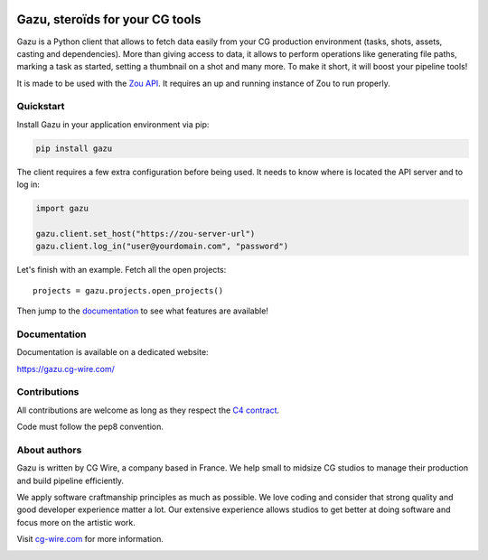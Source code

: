 .. figure:: https://gazu.cg-wire.com/gazu.png
   :alt: Gazu Logo


Gazu, steroïds for your CG tools
================================

Gazu is a Python client that allows to fetch data easily from your CG
production environment (tasks, shots, assets, casting and dependencies).
More than giving access to data, it allows to perform operations like
generating file paths, marking a task as started, setting a thumbnail on
a shot and many more. To make it short, it will boost your pipeline
tools!

It is made to be used with the `Zou API <https://zou.cg-wire.com>`__. It
requires an up and running instance of Zou to run properly.

|Build status|

|Slackin badge|

Quickstart
----------

Install Gazu in your application environment via pip:

.. code:: bash

    pip install gazu

The client requires a few extra configuration before being used. It
needs to know where is located the API server and to log in:

.. code:: python

    import gazu

    gazu.client.set_host("https://zou-server-url")
    gazu.client.log_in("user@yourdomain.com", "password")

Let's finish with an example. Fetch all the open projects:

::

    projects = gazu.projects.open_projects()

Then jump to the `documentation <https://gazu.cg-wire.com>`__ to see
what features are available!

Documentation
-------------

Documentation is available on a dedicated website:

`https://gazu.cg-wire.com/ <https://gazu.cg-wire.com>`__

Contributions
-------------

All contributions are welcome as long as they respect the `C4
contract <https://rfc.zeromq.org/spec:42/C4>`__.

Code must follow the pep8 convention.

About authors
-------------

Gazu is written by CG Wire, a company based in France. We help small to
midsize CG studios to manage their production and build pipeline
efficiently.

We apply software craftmanship principles as much as possible. We love
coding and consider that strong quality and good developer experience
matter a lot. Our extensive experience allows studios to get better at
doing software and focus more on the artistic work.

Visit `cg-wire.com <https://cg-wire.com>`__ for more information.

|CGWire Logo|

.. |Build status| image:: https://api.travis-ci.org/cgwire/gazu.svg?branch=master
   :target: https://travis-ci.org/cgwire/gazu
.. |Slackin badge| image:: https://slack.cg-wire.com/badge.svg
   :target: https://slack.cg-wire.com
.. |CGWire Logo| image:: https://gazu.cg-wire.com/cgwire.png
   :target: https://cg-wire.com


